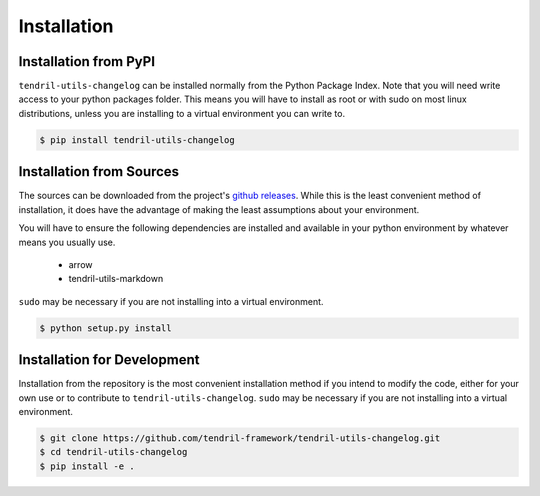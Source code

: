 
Installation
============

Installation from PyPI
----------------------

``tendril-utils-changelog`` can be installed normally from the Python Package Index.
Note that you will need write access to your python packages folder. This
means you will have to install as root or with sudo on most linux distributions,
unless you are installing to a virtual environment you can write to.

.. code-block:: console

    $ pip install tendril-utils-changelog


Installation from Sources
-------------------------

The sources can be downloaded from the project's
`github releases <https://github.com/tendril-framework/tendril-utils-changelog/releases>`_.
While this is the least convenient method of installation, it does have the
advantage of making the least assumptions about your environment.

You will have to ensure the following dependencies are installed and available
in your python environment by whatever means you usually use.

    - arrow
    - tendril-utils-markdown

``sudo`` may be necessary if you are not installing into a virtual environment.


.. code-block:: console

    $ python setup.py install


Installation for Development
----------------------------

Installation from the repository is the most convenient installation method
if you intend to modify the code, either for your own use or to contribute to
``tendril-utils-changelog``. ``sudo`` may be necessary if you are not 
installing into a virtual environment.

.. code-block:: console

    $ git clone https://github.com/tendril-framework/tendril-utils-changelog.git
    $ cd tendril-utils-changelog
    $ pip install -e .

